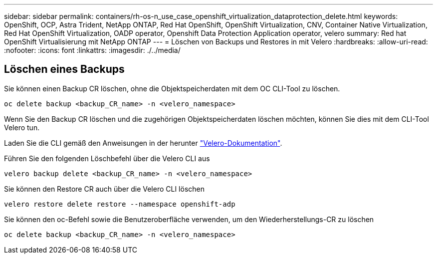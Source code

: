 ---
sidebar: sidebar 
permalink: containers/rh-os-n_use_case_openshift_virtualization_dataprotection_delete.html 
keywords: OpenShift, OCP, Astra Trident, NetApp ONTAP, Red Hat OpenShift, OpenShift Virtualization, CNV, Container Native Virtualization, Red Hat OpenShift Virtualization, OADP operator, Openshift Data Protection Application operator, velero 
summary: Red hat OpenShift Virtualisierung mit NetApp ONTAP 
---
= Löschen von Backups und Restores in mit Velero
:hardbreaks:
:allow-uri-read: 
:nofooter: 
:icons: font
:linkattrs: 
:imagesdir: ./../media/




== Löschen eines Backups

Sie können einen Backup CR löschen, ohne die Objektspeicherdaten mit dem OC CLI-Tool zu löschen.

....
oc delete backup <backup_CR_name> -n <velero_namespace>
....
Wenn Sie den Backup CR löschen und die zugehörigen Objektspeicherdaten löschen möchten, können Sie dies mit dem CLI-Tool Velero tun.

Laden Sie die CLI gemäß den Anweisungen in der herunter link:https://velero.io/docs/v1.3.0/basic-install/#install-the-cli["Velero-Dokumentation"].

Führen Sie den folgenden Löschbefehl über die Velero CLI aus

....
velero backup delete <backup_CR_name> -n <velero_namespace>
....
Sie können den Restore CR auch über die Velero CLI löschen

....
velero restore delete restore --namespace openshift-adp
....
Sie können den oc-Befehl sowie die Benutzeroberfläche verwenden, um den Wiederherstellungs-CR zu löschen

....
oc delete backup <backup_CR_name> -n <velero_namespace>
....